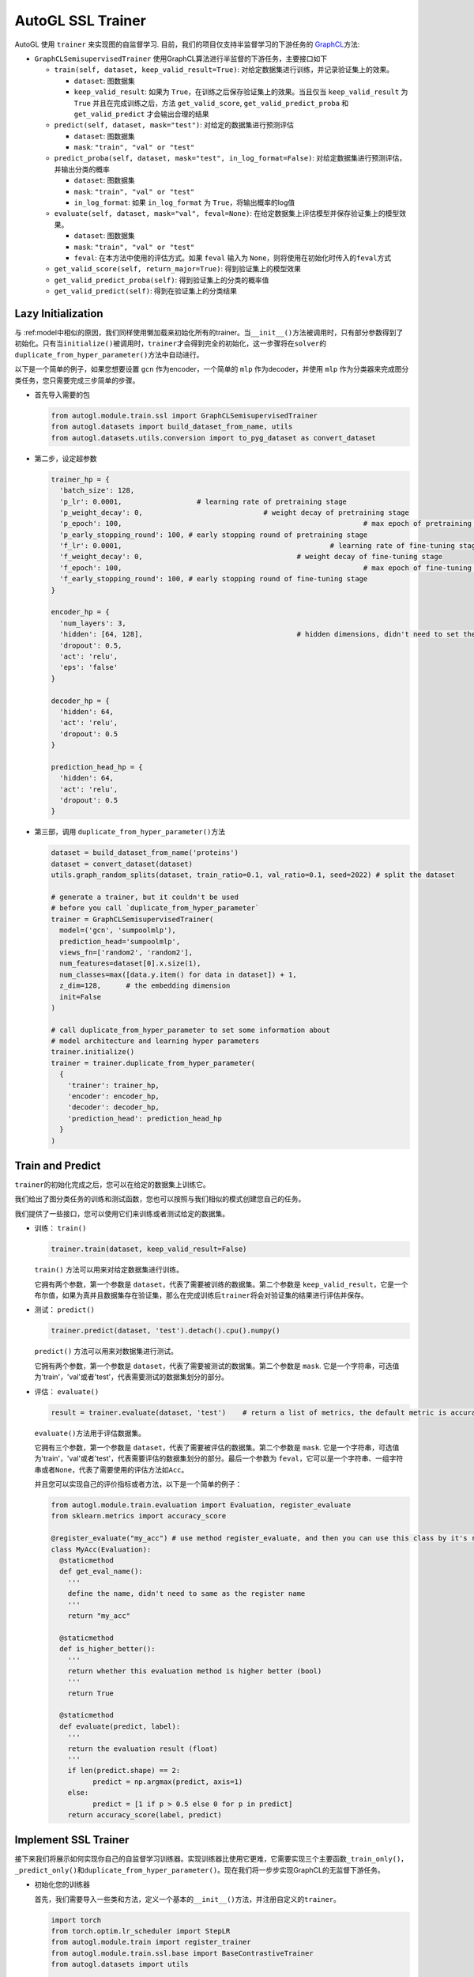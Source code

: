 AutoGL SSL Trainer
==================

AutoGL 使用 ``trainer`` 来实现图的自监督学习.
目前，我们的项目仅支持半监督学习的下游任务的
`GraphCL <https://proceedings.neurips.cc/paper/2020/hash/3fe230348e9a12c13120749e3f9fa4cd-Abstract.html>`__\ 方法:

-  ``GraphCLSemisupervisedTrainer``
   使用GraphCL算法进行半监督的下游任务，主要接口如下

   -  ``train(self, dataset, keep_valid_result=True)``:
      对给定数据集进行训练，并记录验证集上的效果。

      -  ``dataset``: 图数据集

      -  ``keep_valid_result``: 如果为
         ``True``\ ，在训练之后保存验证集上的效果。当且仅当
         ``keep_valid_result`` 为 ``True`` 并且在完成训练之后，方法
         ``get_valid_score``, ``get_valid_predict_proba`` 和
         ``get_valid_predict`` 才会输出合理的结果

   -  ``predict(self, dataset, mask="test")``:
      对给定的数据集进行预测评估

      -  ``dataset``: 图数据集

      -  ``mask``: ``"train", "val" or "test"``

   -  ``predict_proba(self, dataset, mask="test", in_log_format=False)``:
      对给定数据集进行预测评估，并输出分类的概率

      -  ``dataset``: 图数据集

      -  ``mask``: ``"train", "val" or "test"``

      -  ``in_log_format``: 如果 ``in_log_format`` 为
         ``True``\ ，将输出概率的log值

   -  ``evaluate(self, dataset, mask="val", feval=None)``:
      在给定数据集上评估模型并保存验证集上的模型效果。

      -  ``dataset``: 图数据集

      -  ``mask``: ``"train", "val" or "test"``

      -  ``feval``: 在本方法中使用的评估方式。如果 ``feval`` 输入为
         ``None``\ ，则将使用在初始化时传入的\ ``feval``\ 方式

   -  ``get_valid_score(self, return_major=True)``:
      得到验证集上的模型效果

   -  ``get_valid_predict_proba(self)``: 得到验证集上的分类的概率值

   -  ``get_valid_predict(self)``: 得到在验证集上的分类结果

Lazy Initialization
-------------------

与
:ref:model中相似的原因，我们同样使用懒加载来初始化所有的trainer。当\ ``__init__()``\ 方法被调用时，只有部分参数得到了初始化。只有当\ ``initialize()``\ 被调用时，\ ``trainer``\ 才会得到完全的初始化，这一步骤将在\ ``solver``\ 的\ ``duplicate_from_hyper_parameter()``\ 方法中自动进行。

以下是一个简单的例子，如果您想要设置 ``gcn`` 作为encoder，一个简单的
``mlp`` 作为decoder，并使用 ``mlp``
作为分类器来完成图分类任务，您只需要完成三步简单的步骤。

-  首先导入需要的包

   .. code:: python

      from autogl.module.train.ssl import GraphCLSemisupervisedTrainer
      from autogl.datasets import build_dataset_from_name, utils
      from autogl.datasets.utils.conversion import to_pyg_dataset as convert_dataset

-  第二步，设定超参数

   .. code:: python

      trainer_hp = {
      	'batch_size': 128,
        'p_lr': 0.0001,             	 # learning rate of pretraining stage
        'p_weight_decay': 0,  				 # weight decay of pretraining stage
        'p_epoch': 100,								 # max epoch of pretraining stage
        'p_early_stopping_round': 100, # early stopping round of pretraining stage
        'f_lr': 0.0001,						  	 # learning rate of fine-tuning stage
        'f_weight_decay': 0,					 # weight decay of fine-tuning stage
        'f_epoch': 100,								 # max epoch of fine-tuning stage
        'f_early_stopping_round': 100, # early stopping round of fine-tuning stage
      }

      encoder_hp = {
        'num_layers': 3,						
        'hidden': [64, 128],					 # hidden dimensions, didn't need to set the dimension of final layer
        'dropout': 0.5,
        'act': 'relu',
        'eps': 'false'
      }

      decoder_hp = {
        'hidden': 64,
        'act': 'relu',
        'dropout': 0.5
      }

      prediction_head_hp = {
        'hidden': 64,
        'act': 'relu',
        'dropout': 0.5
      }

-  第三部，调用 ``duplicate_from_hyper_parameter()``\ 方法

   .. code:: python

      dataset = build_dataset_from_name('proteins')
      dataset = convert_dataset(dataset)
      utils.graph_random_splits(dataset, train_ratio=0.1, val_ratio=0.1, seed=2022) # split the dataset

      # generate a trainer, but it couldn't be used 
      # before you call `duplicate_from_hyper_parameter`
      trainer = GraphCLSemisupervisedTrainer(
      	model=('gcn', 'sumpoolmlp'),
      	prediction_head='sumpoolmlp',
      	views_fn=['random2', 'random2'],
        num_features=dataset[0].x.size(1),
        num_classes=max([data.y.item() for data in dataset]) + 1,
        z_dim=128,	# the embedding dimension
        init=False
      )

      # call duplicate_from_hyper_parameter to set some information about
      # model architecture and learning hyper parameters
      trainer.initialize()
      trainer = trainer.duplicate_from_hyper_parameter(
      	{
          'trainer': trainer_hp,
          'encoder': encoder_hp,
          'decoder': decoder_hp,
          'prediction_head': prediction_head_hp
        }
      )

Train and Predict
-----------------

``trainer``\ 的初始化完成之后，您可以在给定的数据集上训练它。

我们给出了图分类任务的训练和测试函数，您也可以按照与我们相似的模式创建您自己的任务。

我们提供了一些接口，您可以使用它们来训练或者测试给定的数据集。

-  训练： ``train()``

   .. code:: python

      trainer.train(dataset, keep_valid_result=False)

   ``train()`` 方法可以用来对给定数据集进行训练。

   它拥有两个参数，第一个参数是
   ``dataset``\ ，代表了需要被训练的数据集。第二个参数是
   ``keep_valid_result``\ ，它是一个布尔值，如果为真并且数据集存在验证集，那么在完成训练后\ ``trainer``\ 将会对验证集的结果进行评估并保存。

-  测试： ``predict()``

   .. code:: python

      trainer.predict(dataset, 'test').detach().cpu().numpy()

   ``predict()`` 方法可以用来对数据集进行测试。

   它拥有两个参数，第一个参数是
   ``dataset``\ ，代表了需要被测试的数据集。第二个参数是 ``mask``.
   它是一个字符串，可选值为'train'，'val'或者'test'，代表需要测试的数据集划分的部分。

-  评估： ``evaluate()``

   .. code:: python

      result = trainer.evaluate(dataset, 'test')    # return a list of metrics, the default metric is accuracy

   ``evaluate()``\ 方法用于评估数据集。

   它拥有三个参数，第一个参数是
   ``dataset``\ ，代表了需要被评估的数据集。第二个参数是 ``mask``.
   它是一个字符串，可选值为'train'，'val'或者'test'，代表需要评估的数据集划分的部分。最后一个参数为
   ``feval``\ ，它可以是一个字符串、一组字符串或者\ ``None``\ ，代表了需要使用的评估方法如\ ``Acc``\ 。

   并且您可以实现自己的评价指标或者方法，以下是一个简单的例子：

   .. code:: python

      from autogl.module.train.evaluation import Evaluation, register_evaluate
      from sklearn.metrics import accuracy_score

      @register_evaluate("my_acc") # use method register_evaluate, and then you can use this class by it's register name 'my_acc'
      class MyAcc(Evaluation):
        @staticmethod
        def get_eval_name():
          '''
          define the name, didn't need to same as the register name
          '''
          return "my_acc"
        
        @staticmethod
        def is_higher_better():
          '''
          return whether this evaluation method is higher better (bool)
          '''
          return True
        
        @staticmethod
        def evaluate(predict, label):
          '''
          return the evaluation result (float)
          '''
          if len(predict.shape) == 2:
          	predict = np.argmax(predict, axis=1)
          else:
          	predict = [1 if p > 0.5 else 0 for p in predict]
          return accuracy_score(label, predict)

Implement SSL Trainer
---------------------

接下来我们将展示如何实现你自己的自监督学习训练器。实现训练器比使用它更难，它需要实现三个主要函数\ ``_train_only()``\ ，\ ``_predict_only()``\ 和\ ``duplicate_from_hyper_parameter()``\ 。现在我们将一步步实现GraphCL的无监督下游任务。

-  初始化您的训练器

   首先，我们需要导入一些类和方法，定义一个基本的\ ``__init__()``\ 方法，并注册自定义的\ ``trainer``\ 。

   .. code:: python

      import torch
      from torch.optim.lr_scheduler import StepLR
      from autogl.module.train import register_trainer
      from autogl.module.train.ssl.base import BaseContrastiveTrainer
      from autogl.datasets import utils

      @register_trainer("GraphCLUnsupervisedTrainer")
      class GraphCLUnsupervisedTrainer(BaseContrastiveTrainer):
        def __init__(
          self, 
          model, 
          prediction_head, 
          num_features, 
          num_classes, 
          num_graph_features,
          device,
          feval,
          views_fn,
          z_dim,
          num_workers,
          batch_size,
          eval_interval,
          init,
          *args,
          **kwargs,
        ):
          # setup encoder and decoder
          if isinstance(model, Tuple):
            encoder, decoder = model
          elif isinstance(model, BaseAutoModel):
            raise ValueError("The GraphCL trainer must need an encoder and a decoder, so `model` shouldn't be an instance of `BaseAutoModel`")
          else:
            encoder, decoder = model, "sumpoolmlp"
          self.eval_interval = eval_interval
          # init contrastive learning
          super().__init__(
            encoder=encoder,
            decoder=decoder,
            decoder_node=None,
            num_features=num_features,
            num_graph_features=num_graph_features,
            views_fn=views_fn,
            graph_level=True,											# have graph-level features
            node_level=False,											# have node-level features
            device=device,
            feval=feval,				
            z_dim=z_dim,													# the dimension of the embedding output by encoder
            z_node_dim=None,
            *args,
            **kwargs,
          )
          # initialize something specific for your own method
          self.views_fn = views_fn
          self.aug_ratio = aug_ratio
          self._prediction_head = None
          self.num_classes = num_classes
          self.prediction_head = prediction_head
          self.batch_size = batch_size
          self.num_workers = num_workers
          if self.num_workers > 0:
          	mp.set_start_method("fork", force=True)
          # setup the hyperparameter when initialize
          self.hyper_parameters = {
            "batch_size": self.batch_size,
            "p_epoch": self.p_epoch,
            "p_early_stopping_round": self.p_early_stopping_round,
            "p_lr": self.p_lr,
            "p_weight_decay": self.p_weight_decay,
            "f_epoch": self.f_epoch,
            "f_early_stopping_round": self.f_early_stopping_round,
            "f_lr": self.f_lr,
            "f_weight_decay": self.f_weight_decay,
          }
          self.args = args
          self.kwargs = kwargs
          if init:
            self.initialize()

-  ``_train_only(self, dataset)``

   在该方法中，\ ``trainer``\ 在给定的数据集上训练模型。你可以为不同的训练阶段定义几种不同的方法。

   -  指定训练设备

      .. code:: python

         def _set_model_device(self, dataset):
           self.encoder.encoder.to(self.device)
           self.decoder.decoder.to(self.device)

   -  对于训练，您可以简单地调用\ ``super(). _train_pretraining_only(dataset, per_epoch)``
      方法来训练encoder

      .. code:: python

         for i, epoch in enumerate(super()._train_pretraining_only(dataset, per_epoch=True)):
           # you can define your own training process if you want
           # for example, we will fine-tuning for every eval_interval epochs
           if (i + 1) % self.eval_interval == 0:
             # fine-tuning
             # get dataset
             train_loader = utils.graph_get_split(dataset, "train", batch_size=self.batch_size, num_workers=self.num_workers, shuffle=True)
             val_loader = utils.graph_get_split(dataset, "val", batch_size=self.batch_size, num_workers=self.num_workers)
             # setup model
             self.encoder.encoder.eval()
             self.prediction_head.initialize(self.encoder)
             # just fine-tuning the prediction head
             model = self.prediction_head.decoder
             # setup optimizer and scheduler
             optimizer = self.f_optimizer(model.parameters(), lr=self.f_lr, weight_decay=self.f_weight_decay)
             scheduler = self._get_scheduler('finetune', optimizer)
             for epoch in range(self.f_epoch):
               model.train()
               for data in train_loader:
                 optimizer.zero_grad()
                 data = data.to(self.device)
                 embeds = self.encoder.encoder(data)
                 out = model(embeds, data)
                 loss = self.f_loss(out, data.y)
                 loss.backward()
                 optimizer.step()
                 if self.f_lr_scheduler_type:
                   scheduler.step()

   -  为了实现完整的\ ``trainer``\ ，我们还需要实现\ ``_predict_only()``\ 函数来评估模型的效果。

      .. code:: python

         def _predict_only(self, loader, return_label=False):
           model = self._compose_model()
           model.eval()
           pred = []
           label = []
           for data in loader:
             data = data.to(self.device)
             out = model(data)
             pred.append(out)
             label.append(data.y)
           ret = torch.cat(pred, 0)
           label = torch.cat(label, 0)
           if return_label:
             return ret, label
           else:
             return ret

   -  ``duplicate_from_hyper_parameter``\ 是一个可以生成\ ``trainer``\ 的方法。然而，如果你不想用\ ``solver``\ 自动搜索一个好的超参数，事实上你不需要实现它。

      .. code:: python

         def duplicate_from_hyper_parameter(self, hp, encoder="same", decoder="same", prediction_head="same", restricted=True):
         	hp_trainer = hp.get("trainer", {})
             hp_encoder = hp.get("encoder", {})
             hp_decoder = hp.get("decoder", {})
             hp_phead = hp.get("prediction_head", {})
             if not restricted:
               origin_hp = deepcopy(self.hyper_parameters)
               origin_hp.update(hp_trainer)
               hp = origin_hp
             else:
               hp = hp_trainer
             encoder = encoder if encoder != "same" else self.encoder
             decoder = decoder if decoder != "same" else self.decoder
             prediction_head = prediction_head if prediction_head != "same" else self.prediction_head
             encoder = encoder.from_hyper_parameter(hp_encoder)
             decoder.output_dimension = tuple(encoder.get_output_dimensions())[-1]
             if isinstance(encoder, BaseEncoderMaintainer) and isinstance(decoder, BaseDecoderMaintainer):
               decoder = decoder.from_hyper_parameter_and_encoder(hp_decoder, encoder)
             if isinstance(encoder, BaseEncoderMaintainer) and isinstance(prediction_head, BaseDecoderMaintainer):
               prediction_head = prediction_head.from_hyper_parameter_and_encoder(hp_phead, encoder)
             ret = self.__class__(
               model=(encoder, decoder),
               prediction_head=prediction_head,
               num_features=self.num_features,
               num_classes=self.num_classes,
               num_graph_features=self.num_graph_features,
               device=self.device,
               feval=self.feval,
               loss=self.loss,
               f_loss=self.f_loss,
               views_fn=self.views_fn_opt,
               aug_ratio=self.aug_ratio,
               z_dim=self.last_dim,
               neg_by_crpt=self.neg_by_crpt,
               tau=self.tau,
               model_path=self.model_path,
               num_workers=self.num_workers,
               batch_size=hp["batch_size"],
               eval_interval=self.eval_interval,
               p_optim=self.p_opt_received,
               p_lr=hp["p_lr"],
               p_lr_scheduler_type=self.p_lr_scheduler_type,
               p_epoch=hp["p_epoch"],
               p_early_stopping_round=hp["p_early_stopping_round"],
               p_weight_decay=hp["p_weight_decay"],
               f_optim=self.f_opt_received,
               f_lr=hp["f_lr"],
               f_lr_scheduler_type=self.f_lr_scheduler_type,
               f_epoch=hp["f_epoch"],
               f_early_stopping_round=hp["f_early_stopping_round"],
               f_weight_decay=hp["f_weight_decay"],
               init=True,
               *self.args,
               **self.kwargs
             )

             return ret
